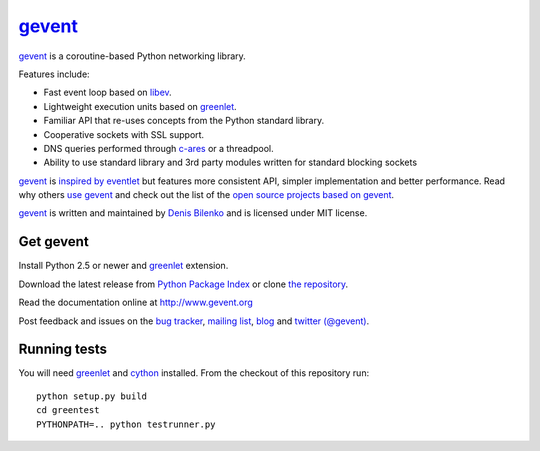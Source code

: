gevent_
=======

gevent_ is a coroutine-based Python networking library.

Features include:

* Fast event loop based on libev_.
* Lightweight execution units based on greenlet_.
* Familiar API that re-uses concepts from the Python standard library.
* Cooperative sockets with SSL support.
* DNS queries performed through c-ares_ or a threadpool.
* Ability to use standard library and 3rd party modules written for standard blocking sockets

gevent_ is `inspired by eventlet`_ but features more consistent API, simpler implementation and better performance. Read why others `use gevent`_ and check out the list of the `open source projects based on gevent`_.

gevent_ is written and maintained by `Denis Bilenko`_ and is licensed under MIT license.


Get gevent
----------

Install Python 2.5 or newer and greenlet_ extension.

Download the latest release from `Python Package Index`_ or clone `the repository`_.

Read the documentation online at http://www.gevent.org

Post feedback and issues on the `bug tracker`_, `mailing list`_, blog_ and `twitter (@gevent)`_.


Running tests
-------------

You will need greenlet_ and cython_ installed. From the checkout of this repository run::

    python setup.py build
    cd greentest
    PYTHONPATH=.. python testrunner.py

.. _gevent: http://www.gevent.org
.. _greenlet: http://pypi.python.org/pypi/greenlet
.. _libev: http://libev.schmorp.de/
.. _c-ares: http://c-ares.haxx.se/
.. _inspired by eventlet: http://blog.gevent.org/2010/02/27/why-gevent/
.. _use gevent: http://groups.google.com/group/gevent/browse_thread/thread/4de9703e5dca8271
.. _open source projects based on gevent: http://code.google.com/p/gevent/wiki/ProjectsUsingGevent
.. _Denis Bilenko: http://denisbilenko.com
.. _Python Package Index: http://pypi.python.org/pypi/gevent
.. _the repository: https://github.com/sitesupport/gevent
.. _bug tracker: https://github.com/SiteSupport/gevent/wiki/Projects
.. _mailing list: http://groups.google.com/group/gevent
.. _blog: http://blog.gevent.org
.. _twitter (@gevent): http://twitter.com/gevent
.. _cython: http://pypi.python/org/pypi/cython


